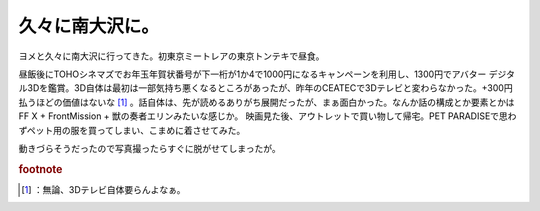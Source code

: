 ﻿久々に南大沢に。
################


ヨメと久々に南大沢に行ってきた。初東京ミートレアの東京トンテキで昼食。

昼飯後にTOHOシネマズでお年玉年賀状番号が下一桁が1か4で1000円になるキャンペーンを利用し、1300円でアバター デジタル3Dを鑑賞。3D自体は最初は一部気持ち悪くなるところがあったが、昨年のCEATECで3Dテレビと変わらなかった。+300円払うほどの価値はないな [#]_ 。話自体は、先が読めるありがち展開だったが、まぁ面白かった。なんか話の構成とか要素とかはFF X + FrontMission + 獣の奏者エリンみたいな感じか。
映画見た後、アウトレットで買い物して帰宅。PET PARADISEで思わずペット用の服を買ってしまい、こまめに着させてみた。

動きづらそうだったので写真撮ったらすぐに脱がせてしまったが。


.. rubric:: footnote

.. [#] ：無論、3Dテレビ自体要らんよなぁ。



.. author:: mkouhei
.. categories:: 生活, ねこ, 
.. tags::



